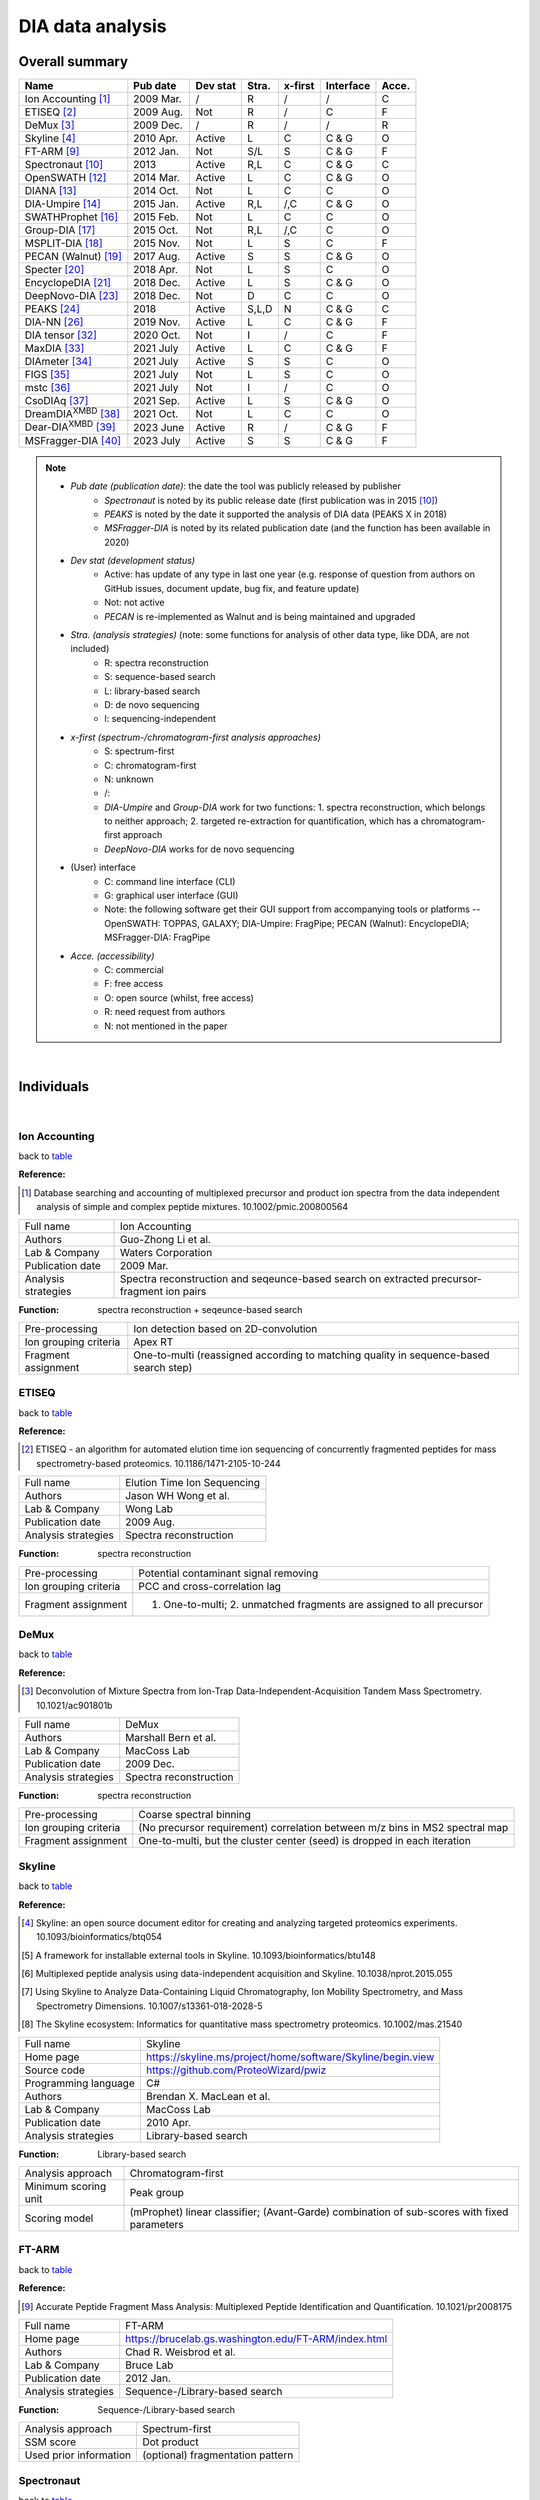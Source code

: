 DIA data analysis
==============================

Overall summary
---------------

.. _table:

=================================================  ==========  ===================  ==============  ==============  ==============  ========
Name                                               Pub date    Dev stat             Stra.           x-first         Interface       Acce.
=================================================  ==========  ===================  ==============  ==============  ==============  ========
Ion Accounting [#IonAccounting]_                   2009 Mar.   /                    R               /               /               C
ETISEQ [#ETISEQ]_                                  2009 Aug.   Not                  R               /               C               F
DeMux [#DeMux]_                                    2009 Dec.   /                    R               /               /               R
Skyline [#Skyline]_                                2010 Apr.   Active               L               C               C & G           O
FT-ARM [#FTARM]_                                   2012 Jan.   Not                  S/L             S               C & G           F
Spectronaut [#Spectronaut]_                        2013        Active               R,L             C               C & G           C
OpenSWATH [#OpenSWATH]_                            2014 Mar.   Active               L               C               C & G           O
DIANA [#DIANA]_                                    2014 Oct.   Not                  L               C               C               O
DIA-Umpire [#DIAUmpire]_                           2015 Jan.   Active               R,L             /,C             C & G           O
SWATHProphet [#SWATHProphet]_                      2015 Feb.   Not                  L               C               C               O
Group-DIA  [#GroupDIA]_                            2015 Oct.   Not                  R,L             /,C             C               O
MSPLIT-DIA  [#MSPLITDIA]_                          2015 Nov.   Not                  L               S               C               F
PECAN (Walnut) [#PECAN]_                           2017 Aug.   Active               S               S               C & G           O
Specter [#Specter]_                                2018 Apr.   Not                  L               S               C               O
EncyclopeDIA [#EncyclopeDIA]_                      2018 Dec.   Active               L               S               C & G           O
DeepNovo-DIA [#DeepNovoDIA]_                       2018 Dec.   Not                  D               C               C               O
PEAKS [#PEAKS]_                                    2018        Active               S,L,D           N               C & G           C
DIA-NN [#DIANN]_                                   2019 Nov.   Active               L               C               C & G           F
DIA tensor [#DIAT]_                                2020 Oct.   Not                  I               /               C               F
MaxDIA [#MaxDIA]_                                  2021 July   Active               L               C               C & G           F
DIAmeter [#DIAmeter]_                              2021 July   Active               S               S               C               O
FIGS [#FIGS]_                                      2021 July   Not                  L               S               C               O
mstc [#mstc]_                                      2021 July   Not                  I               /               C               O
CsoDIAq [#CsoDIAq]_                                2021 Sep.   Active               L               S               C & G           O
DreamDIA\ :sup:`XMBD` [#DreamDIAXMBD]_             2021 Oct.   Not                  L               C               C               O
Dear-DIA\ :sup:`XMBD` [#DearDIAXMBD]_              2023 June   Active               R               /               C & G           F
MSFragger-DIA [#MSFraggerDIA]_                     2023 July   Active               S               S               C & G           F
=================================================  ==========  ===================  ==============  ==============  ==============  ========

.. note::
   - *Pub date (publication date)*: the date the tool was publicly released by publisher
      - *Spectronaut* is noted by its public release date (first publication was in 2015 [#Spectronaut]_)
      - *PEAKS* is noted by the date it supported the analysis of DIA data (PEAKS X in 2018)
      - *MSFragger-DIA* is noted by its related publication date (and the function has been available in 2020)
   - *Dev stat (development status)*
      - Active: has update of any type in last one year (e.g. response of question from authors on GitHub issues, document update, bug fix, and feature update)
      - Not: not active
      - *PECAN* is re-implemented as Walnut and is being maintained and upgraded
   - *Stra. (analysis strategies)* (note: some functions for analysis of other data type, like DDA, are not included)
      - R: spectra reconstruction
      - S: sequence-based search
      - L: library-based search
      - D: de novo sequencing
      - I: sequencing-independent
   - *x-first (spectrum-/chromatogram-first analysis approaches)*
      - S: spectrum-first
      - C: chromatogram-first
      - N: unknown
      - /\: 
      - *DIA-Umpire* and *Group-DIA* work for two functions\: 1. spectra reconstruction, which belongs to neither approach; 2. targeted re-extraction for quantification, which has a chromatogram-first approach
      - *DeepNovo-DIA* works for de novo sequencing
   - (User) interface
      - C: command line interface (CLI)
      - G: graphical user interface (GUI) 
      - Note\: the following software get their GUI support from accompanying tools or platforms -- OpenSWATH\: TOPPAS, GALAXY; DIA-Umpire\: FragPipe; PECAN (Walnut)\: EncyclopeDIA; MSFragger-DIA\: FragPipe
   - *Acce. (accessibility)*
      - C: commercial
      - F: free access
      - O: open source (whilst, free access)
      - R: need request from authors
      - N: not mentioned in the paper

|

Individuals
-----------

|

Ion Accounting
^^^^^^^^^^^^^^

back to table_

:Reference: 

.. [#IonAccounting] Database searching and accounting of multiplexed precursor and product ion spectra from the data independent analysis of simple and complex peptide mixtures. 10.1002/pmic.200800564

======================  =============================================================================================================================
Full name               Ion Accounting
Authors                 Guo-Zhong Li et al.
Lab & Company           Waters Corporation
Publication date        2009 Mar.
Analysis strategies     Spectra reconstruction and seqeunce-based search on extracted precursor-fragment ion pairs
======================  =============================================================================================================================

:Function: spectra reconstruction + seqeunce-based search

======================  =============================================================================================================================
Pre-processing          Ion detection based on 2D-convolution
Ion grouping criteria   Apex RT
Fragment assignment     One-to-multi (reassigned according to matching quality in sequence-based search step)
======================  =============================================================================================================================


ETISEQ
^^^^^^

back to table_

:Reference: 

.. [#ETISEQ] ETISEQ - an algorithm for automated elution time ion sequencing of concurrently fragmented peptides for mass spectrometry-based proteomics. 10.1186/1471-2105-10-244

======================  =============================================================================================================================
Full name               Elution Time Ion Sequencing
Authors                 Jason WH Wong et al.
Lab & Company           Wong Lab
Publication date        2009 Aug.
Analysis strategies     Spectra reconstruction
======================  =============================================================================================================================

:Function: spectra reconstruction

======================  =============================================================================================================================
Pre-processing          Potential contaminant signal removing
Ion grouping criteria   PCC and cross-correlation lag
Fragment assignment     1. One-to-multi; 2. unmatched fragments are assigned to all precursor
======================  =============================================================================================================================


DeMux
^^^^^

back to table_

:Reference: 

.. [#DeMux] Deconvolution of Mixture Spectra from Ion-Trap Data-Independent-Acquisition Tandem Mass Spectrometry. 10.1021/ac901801b

======================  =============================================================================================================================
Full name               DeMux
Authors                 Marshall Bern et al.
Lab & Company           MacCoss Lab
Publication date        2009 Dec.
Analysis strategies     Spectra reconstruction
======================  =============================================================================================================================

:Function: spectra reconstruction

======================  =============================================================================================================================
Pre-processing          Coarse spectral binning
Ion grouping criteria   (No precursor requirement) correlation between m/z bins in MS2 spectral map
Fragment assignment     One-to-multi, but the cluster center (seed) is dropped in each iteration
======================  =============================================================================================================================


Skyline
^^^^^^^

back to table_

:Reference: 

.. [#Skyline] Skyline: an open source document editor for creating and analyzing targeted proteomics experiments. 10.1093/bioinformatics/btq054
.. [#Skyline2] A framework for installable external tools in Skyline. 10.1093/bioinformatics/btu148
.. [#Skyline3] Multiplexed peptide analysis using data-independent acquisition and Skyline. 10.1038/nprot.2015.055
.. [#Skyline4] Using Skyline to Analyze Data-Containing Liquid Chromatography, Ion Mobility Spectrometry, and Mass Spectrometry Dimensions. 10.1007/s13361-018-2028-5
.. [#Skyline5] The Skyline ecosystem: Informatics for quantitative mass spectrometry proteomics. 10.1002/mas.21540

======================  =============================================================================================================================
Full name               Skyline
Home page               https://skyline.ms/project/home/software/Skyline/begin.view
Source code             https://github.com/ProteoWizard/pwiz
Programming language    C#
Authors                 Brendan X. MacLean et al.
Lab & Company           MacCoss Lab
Publication date        2010 Apr.
Analysis strategies     Library-based search
======================  =============================================================================================================================

:Function: Library-based search

======================  =============================================================================================================================
Analysis approach       Chromatogram-first
Minimum scoring unit    Peak group
Scoring model           (mProphet) linear classifier; (Avant-Garde) combination of sub-scores with fixed parameters
======================  =============================================================================================================================


FT-ARM
^^^^^^

back to table_

:Reference: 

.. [#FTARM] Accurate Peptide Fragment Mass Analysis: Multiplexed Peptide Identification and Quantification. 10.1021/pr2008175

======================  =============================================================================================================================
Full name               FT-ARM
Home page               https://brucelab.gs.washington.edu/FT-ARM/index.html
Authors                 Chad R. Weisbrod et al.
Lab & Company           Bruce Lab
Publication date        2012 Jan.
Analysis strategies     Sequence-/Library-based search
======================  =============================================================================================================================

:Function: Sequence-/Library-based search

======================  =============================================================================================================================
Analysis approach       Spectrum-first
SSM score               Dot product
Used prior information  (optional) fragmentation pattern
======================  =============================================================================================================================


Spectronaut
^^^^^^^^^^^

back to table_

:Reference: 

.. [#Spectronaut] Extending the Limits of Quantitative Proteome Profiling with Data-Independent Acquisition and Application to Acetaminophen-Treated Three-Dimensional Liver Microtissues. 10.1074/mcp.M114.044305

Introduced PTM scoring in version 13:

.. [#Spectronaut2] Rapid and site-specific deep phosphoproteome profiling by data-independent acquisition without the need for spectral libraries. 10.1038/s41467-020-14609-1

======================  =============================================================================================================================
Full name               Spectronaut
Home page               https://biognosys.com/software/spectronaut
Programming language    C#
Authors                 Roland Bruderer et al.
Lab & Company           Biognosys AG
Release date            2013
Analysis strategies     Spectra reconstruction and sequence-based search on pseudo spectra; Library-based search
======================  =============================================================================================================================


OpenSWATH
^^^^^^^^^

back to table_

:Reference: 

.. [#OpenSWATH] OpenSWATH enables automated, targeted analysis of data-independent acquisition MS data. 10.1038/nbt.2841

======================  =============================================================================================================================
Full name               OpenSWATH
Home page               http://openswath.org
Source code             https://github.com/OpenMS/OpenMS
Programming language    C++ & Python
Authors                 Hannes L. Röst et al.
Lab & Company           Aebersold Lab & Röst Lab
Publication date        2014 Mar.
Analysis strategies     Library-based search
======================  =============================================================================================================================

:Function: Library-based search

======================  =============================================================================================================================
Analysis approach       Chromatogram-first
Minimum scoring unit    Peak group
Scoring model           (PyProphet) XGBoost
======================  =============================================================================================================================


DIANA
^^^^^

back to table_

:Reference: 

.. [#DIANA] DIANA-algorithmic improvements for analysis of data-independent acquisition MS data. 10.1093/bioinformatics/btu686

======================  =============================================================================================================================
Full name               DIANA
Home page               https://proteomics.immunoprot.lth.se
Programming language    Scala & Python
Authors                 Johan Teleman et al.
Lab & Company           Levander Lab
Publication date        2014 Oct.
Analysis strategies     Library-based search
======================  =============================================================================================================================

:Function: Library-based search

======================  =============================================================================================================================
Analysis approach       Chromatogram-first
Minimum scoring unit    Peak group
Scoring model           (PyProphet) XGBoost
======================  =============================================================================================================================


DIA-Umpire
^^^^^^^^^^

back to table_

:Reference: 

.. [#DIAUmpire] DIA-Umpire: comprehensive computational framework for data-independent acquisition proteomics. 10.1038/nmeth.3255
.. [#DIAUmpire2] Untargeted, spectral library-free analysis of data-independent acquisition proteomics data generated using Orbitrap mass spectrometers. 10.1002/pmic.201500526

======================  =============================================================================================================================
Full name               DIA-Umpire
Home page               https://diaumpire.nesvilab.org
Source code             https://github.com/Nesvilab/DIA-Umpire
Programming language    Java
Authors                 Chih-Chiang Tsou et al.
Lab & Company           Nesvizhskii Lab
Publication date        2015 Jan.
Analysis strategies     Spectra reconstruction; library-based search
======================  =============================================================================================================================

:Function: spectra reconstruction

======================  =============================================================================================================================
Pre-processing          Interpolation and unimodal peak splitting
Ion grouping criteria   1. summed mass of two fragments equals to precursor mass; 2. precursor-fragment PCC rank and apex RT
Fragment assignment     One-to-multi
======================  =============================================================================================================================


SWATHProphet
^^^^^^^^^^^^

back to table_

:Reference: 

.. [#SWATHProphet] Automated Validation of Results and Removal of Fragment Ion Interferences in Targeted Analysis of Data-independent Acquisition Mass Spectrometry (MS) using SWATHProphet. 10.1074/mcp.O114.044917

======================  =============================================================================================================================
Full name               SWATHProphet
Home page               http://tools.proteomecenter.org/wiki/index.php?title=Software:SWATHProphet
Source code             https://sourceforge.net/projects/sashimi/files/
Programming language    Perl
Authors                 Andrew Keller et al.
Lab & Company           Moritz Lab
Publication date        2015 Feb.
Analysis strategies     Library-based search
======================  =============================================================================================================================

:Function: Library-based search

======================  =============================================================================================================================
Analysis approach       Chromatogram-first
Minimum scoring unit    Peak group
Scoring model           mProphet-like linear classifier
======================  =============================================================================================================================


Group-DIA
^^^^^^^^^

back to table_

:Reference: 

.. [#GroupDIA] Group-DIA: analyzing multiple data-independent acquisition mass spectrometry data files. 10.1038/nmeth.3593

======================  =============================================================================================================================
Full name               Group-DIA
Home page               http://yuanyueli.github.io/group-dia/
Source code             https://github.com/YuanyueLi/group-dia
Programming language    C++
Authors                 Yuanyue Li et al.
Lab & Company           Han Lab
Publication date        2015 Oct.
Analysis strategies     Spectra reconstruction; library-based search
======================  =============================================================================================================================

:Function: spectra reconstruction

======================  =============================================================================================================================
Pre-processing          Cross-run spectra alignment
Ion grouping criteria   k-means-based precursor-fragment clustering
Fragment assignment     One-to-one and high precursor-fragment correlation-first
======================  =============================================================================================================================


MSPLIT-DIA
^^^^^^^^^^

back to table_

:Reference: 

.. [#MSPLITDIA] MSPLIT-DIA: sensitive peptide identification for data-independent acquisition. 10.1038/nmeth.3655

======================  =============================================================================================================================
Full name               MSPLIT-DIA
Home page               http://proteomics.ucsd.edu/software-tools/msplit-dia
Source code             /
Programming language    Java
Authors                 Jian Wang et al.
Lab & Company           Bandeira Lab
Publication date        2015 Nov.
Analysis strategies     Library-based search
======================  =============================================================================================================================

:Function: Library-based search

==========================  =============================================================================================================================
Analysis approach           Spectrum-first
SSM score                   Cosine similarity
Used prior information      Fragmentation pattern; (optional) RT
Peak-picking of shared m/z  High quality-first by SSM similarity
==========================  =============================================================================================================================


PECAN (Walnut)
^^^^^^^^^^^^^^

back to table_

:Reference: 

.. [#PECAN] PECAN: library-free peptide detection for data-independent acquisition tandem mass spectrometry data. 10.1038/nmeth.4390

======================  =============================================================================================================================
Full name               PECAN (Walnut in Encyclopedia platform)
Home page               Walnut: https://bitbucket.org/searleb/encyclopedia/wiki/Home; PECAN: https://bitbucket.org/maccosslab/pecan/wiki/Home
Source code             Walnut: https://bitbucket.org/searleb/encyclopedia/src; PECAN: https://bitbucket.org/maccosslab/pecan/src
Programming language    Walnut: Java; PECAN: Python
Authors                 Ying S. Ting et al. (re-implemented by Brian C. Searle in Encyclopedia platform)
Lab & Company           MacCoss Lab
Publication date        2017 Aug.
Analysis strategies     Sequence-based search
======================  =============================================================================================================================

:Function: Sequence-based search

======================  =============================================================================================================================
Analysis approach       Spectrum-first
SSM score               Background score-subtracted dot product
Matching restriction    Reduce fragment matching importance based on frequency
======================  =============================================================================================================================


Specter
^^^^^^^

back to table_

:Reference: 

.. [#Specter] Specter: linear deconvolution for targeted analysis of data-independent acquisition mass spectrometry proteomics. 10.1038/nmeth.4643

======================  =============================================================================================================================
Full name               Specter
Home page               https://github.com/rpeckner-broad/Specter
Source code             https://github.com/rpeckner-broad/Specter
Programming language    Python
Authors                 Ryan Peckner et al.
Lab & Company           Jaffe Lab
Publication date        2018 Apr.
Analysis strategies     Library-based search
======================  =============================================================================================================================

:Function: Library-based search

======================  =============================================================================================================================
Analysis approach       Spectrum-first
SSM score               Coefficients of linear combination of library spectra
Used prior information  Fragmentation pattern; RT
======================  =============================================================================================================================


EncyclopeDIA
^^^^^^^^^^^^

back to table_

:Reference: 

.. [#EncyclopeDIA] Chromatogram libraries improve peptide detection and quantification by data independent acquisition mass spectrometry. 10.1038/s41467-018-07454-w
.. [#EncyclopeDIA2] Generating high quality libraries for DIA MS with empirically corrected peptide predictions. 10.1038/s41467-020-15346-1

======================  =============================================================================================================================
Full name               EncyclopeDIA
Home page               https://bitbucket.org/searleb/encyclopedia/wiki/Home
Source code             https://bitbucket.org/searleb/encyclopedia/src
Programming language    Java
Authors                 Brian C. Searle et al.
Lab & Company           MacCoss Lab & Searle Lab
Publication date        2018 Dec.
Analysis strategies     Library-based search
======================  =============================================================================================================================

:Function: Library-based search

======================  =============================================================================================================================
Analysis approach       Spectrum-first
SSM score               product of summed correlation-weighted dot products and the factorial of the number of matched ions
Used prior information  Fragmentation pattern; RT
======================  =============================================================================================================================


DeepNovo-DIA
^^^^^^^^^^^^

back to table_

:Reference: 

.. [#DeepNovoDIA] Deep learning enables de novo peptide sequencing from data-independent-acquisition mass spectrometry. 10.1038/s41592-018-0260-3

======================  =============================================================================================================================
Full name               DeepNovo-DIA
Home page               https://github.com/nh2tran/DeepNovo-DIA
Source code             https://github.com/nh2tran/DeepNovo-DIA
Programming language    Python
Authors                 Ngoc Hieu Tran et al.
Lab & Company           Li Lab
Publication date        2018 Dec.
Analysis strategies     De novo sequencing
======================  =============================================================================================================================


PEAKS
^^^^^

back to table_

:Reference: 

.. [#PEAKS] PEAKS: powerful software for peptide de novo sequencing by tandem mass spectrometry. 10.1002/rcm.1196
.. [#PEAKS2] A streamlined platform for analyzing tera-scale DDA and DIA mass spectrometry data enables highly sensitive immunopeptidomics. 10.1038/s41467-022-30867-7

======================  =============================================================================================================================
Full name               PEAKS
Home page               https://www.bioinfor.com/peaks-software
Authors                 Bin Ma et al.
Lab & Company           Bioinformatics Solutions Inc
Support date            2018
Analysis strategies     Sequence-based search; library-based search; de novo sequencing
======================  =============================================================================================================================


DIA-NN
^^^^^^

back to table_

:Reference: 

Original:

.. [#DIANN] DIA-NN: neural networks and interference correction enable deep proteome coverage in high throughput. 2020. 10.1038/s41592-019-0638-x

Introduced new analysis strategies for identification, scoring, and quantification of Scanning SWATH data:

.. [#DIANN2] Ultra-fast proteomics with Scanning SWATH. 2021. 10.1038/s41587-021-00860-4

Introduced the PTM scoring function with ubiquitinome DIA data as examples:

.. [#DIANN3] Time-resolved in vivo ubiquitinome profiling by DIA-MS reveals USP7 targets on a proteome-wide scale. 2021. 10.1038/s41467-021-25454-1

Introduced the integration of DIA-NN with FragPipe platform, and the analysis details for diaPASEF data:

.. [#DIANN4] dia-PASEF data analysis using FragPipe and DIA-NN for deep proteomics of low sample amounts. 2022. 10.1038/s41467-022-31492-0

Introduced new analysis strategies for identification, scoring, and quantification of plexDIA data (non-isobaric label):

.. [#DIANN5] Increasing the throughput of sensitive proteomics by plexDIA. 2023. 10.1038/s41587-022-01389-w

Introduced QuantUMS for improved quantification:

.. [#DIANN6] QuantUMS: uncertainty minimisation enables confident quantification in proteomics. 2023. 10.1101/2023.06.20.545604

======================  =============================================================================================================================
Full name               DIA-NN
Home page               https://github.com/vdemichev/diann
Source code             https://github.com/vdemichev/diann
Programming language    C++
Authors                 Vadim Demichev et al.
Lab & Company           Ralser Lab & Demichev Lab
Publication date        2019 Nov.
Analysis strategies     Library-based search
======================  =============================================================================================================================

:Function: Library-based search

======================  =============================================================================================================================
Analysis approach       Chromatogram-first
Minimum scoring unit    One best peak
Scoring model           linear classifier and fully-connected neural network
======================  =============================================================================================================================


DIA tensor
^^^^^^^^^^

back to table_

:Reference: 

.. [#DIAT] Phenotype Classification using Proteome Data in a Data-Independent Acquisition Tensor Format. 2020. 10.1021/jasms.0c00254

======================  =============================================================================================================================
Full name               DIA tensor
Home page               https://github.com/guomics-lab/DIAtensor
Source code             https://github.com/guomics-lab/DIAtensor
Programming language    Python
Authors                 Fangfei Zhang et al.
Lab & Company           Guo Lab
Publication date        2020 Oct.
Analysis strategies     Sequencing-independent
======================  =============================================================================================================================


MaxDIA
^^^^^^^^

back to table_

:Reference: 

.. [#MaxDIA] MaxDIA enables library-based and library-free data-independent acquisition proteomics. 2021. 10.1038/s41587-021-00968-7

======================  =============================================================================================================================
Full name               MaxDIA
Home page               https://maxquant.org/
Programming language    C#
Authors                 Pavel Sinitcyn et al.
Lab & Company           Cox Lab
Publication date        2021 July
Analysis strategies     Library-based search
======================  =============================================================================================================================

:Function: Library-based search

======================  =============================================================================================================================
Analysis approach       Chromatogram-first
Minimum scoring unit    Peak group
Scoring model           XGBoost
======================  =============================================================================================================================


DIAmeter
^^^^^^^^

back to table_

:Reference: 

.. [#DIAmeter] DIAmeter: matching peptides to data-independent acquisition mass spectrometry data. 2021. 10.1093/bioinformatics/btab284

======================  =============================================================================================================================
Full name               DIAmeter
Home page               http://crux.ms/
Source code             https://github.com/crux-toolkit/crux-toolkit
Programming language    C++
Authors                 Yang Young Lu et al.
Lab & Company           Noble Lab
Publication date        2021 July
Analysis strategies     Sequence-based search
======================  =============================================================================================================================

:Function: Sequence-based search

======================  =============================================================================================================================================
Analysis approach       Spectrum-first
SSM score               XCorr
Matching restriction    1. Maximum PSMs per charge state per spectrum; 2. PSM reduction based on combined sub-scores compared to PSM with highest primary score
======================  =============================================================================================================================================


FIGS
^^^^

back to table_

:Reference: 

.. [#FIGS] FIGS: Featured Ion-Guided Stoichiometry for Data-Independent Proteomics through Dynamic Deconvolution. 10.1021/acs.jproteome.1c00438

======================  =============================================================================================================================
Full name               FIGS
Home page               https://github.com/FangYan-USTC/FIGS
Source code             https://github.com/FangYan-USTC/FIGS
Programming language    Python
Authors                 Yan Fang et al.
Lab & Company           Zeng Lab
Publication date        2021 July
Analysis strategies     Library-based search
======================  =============================================================================================================================

:Function: Library-based search

======================  =============================================================================================================================
Analysis approach       Spectrum-first
SSM score               Coefficients of linear combination of library spectra
Used prior information  Fragmentation pattern; RT
======================  =============================================================================================================================


mstc
^^^^

back to table_

:Reference: 

.. [#mstc] On the feasibility of deep learning applications using raw mass spectrometry data. 2021. 10.1093/bioinformatics/btab311

======================  =============================================================================================================================
Full name               mass_spec_trans_coding
Home page               https://github.com/PhosphorylatedRabbits/mass_spec_trans_coding
Source code             https://github.com/PhosphorylatedRabbits/mass_spec_trans_coding
Programming language    Python
Authors                 Joris Cadow et al.
Lab & Company           Martínez Lab
Publication date        2021 July
Analysis strategies     Sequencing-independent
======================  =============================================================================================================================


CsoDIAq
^^^^^^^

back to table_

:Reference: 

.. [#CsoDIAq] CsoDIAq Software for Direct Infusion Shotgun Proteome Analysis. 10.1021/acs.analchem.1c02021

======================  =============================================================================================================================
Full name               CsoDIAq
Home page               https://github.com/CCranney/CsoDIAq
Source code             https://github.com/CCranney/CsoDIAq
Programming language    Python
Authors                 Caleb W. Cranney and Jesse G. Meyer
Lab & Company           Meyer Lab
Publication date        2021 Sep.
Analysis strategies     Library-based search
======================  =============================================================================================================================

:Function: Library-based search

======================  =============================================================================================================================
Analysis approach       Spectrum-first
SSM score               Cosine similarity
Used prior information  Fragmentation pattern
======================  =============================================================================================================================


DreamDIA\ :sup:`XMBD`
^^^^^^^^^^^^^^^^^^^^^

back to table_

:Reference: 

.. [#DreamDIAXMBD] Deep representation features from DreamDIA\ :sup:`XMBD` improve the analysis of data-independent acquisition proteomics. 2021. 10.1038/s42003-021-02726-6

======================  =============================================================================================================================
Full name               DreamDIA\ :sup:`XMBD`
Home page               https://github.com/xmuyulab/DreamDIA-XMBD
Source code             https://github.com/xmuyulab/DreamDIA-XMBD
Programming language    Python
Authors                 Mingxuan Gao et al.
Lab & Company           Han Lab & Yu Lab
Publication date        2021 Oct.
Analysis strategies     Library-based search
======================  =============================================================================================================================

:Function: Library-based search

======================  =============================================================================================================================
Analysis approach       Chromatogram-first
Minimum scoring unit    Raw XICs
Scoring model           LSTM neural network and XGBoost
======================  =============================================================================================================================


Dear-DIA\ :sup:`XMBD`
^^^^^^^^^^^^^^^^^^^^^

back to table_

:Reference: 

.. [#DearDIAXMBD] Dear-DIA\ :sup:`XMBD`: Deep Autoencoder Enables Deconvolution of Data-Independent Acquisition Proteomics. 2023. 10.34133/research.0179

======================  =============================================================================================================================
Full name               Dear-DIA\ :sup:`XMBD`
Home page               https://github.com/jianweishuai/Dear-DIA-XMBD
Source code             /
Programming language    C++
Authors                 Qingzu He et al.
Lab & Company           Jianwei Shuai Lab & Jiahuai Han Lab
Publication date        2023 June
Analysis strategies     Spectra reconstruction
======================  =============================================================================================================================

:Function: spectra reconstruction

======================  =============================================================================================================================
Pre-processing          Latent representation extraction of fragment XICs via a VAE model
Ion grouping criteria   k-means-based fragment representation clustering and CNN calculated fragment peak group similarity
Fragment assignment     One-to-One
======================  =============================================================================================================================


MSFragger-DIA
^^^^^^^^^^^^^

back to table_

:Reference: 

.. [#MSFraggerDIA] Analysis of DIA proteomics data using MSFragger-DIA and FragPipe computational platform. 2023. 10.1038/s41467-023-39869-5

======================  =============================================================================================================================
Full name               MSFragger-DIA
Home page               https://msfragger.nesvilab.org & https://github.com/Nesvilab/MSFragger
Programming language    Java
Authors                 Fengchao Yu et al.
Lab & Company           Nesvizhskii Lab
Publication date        2023 July (function available in 2020)
Analysis strategies     Sequence-based search
======================  =============================================================================================================================

:Function: Sequence-based search

======================  =============================================================================================================================================
Analysis approach       Spectrum-first
SSM score               MSFragger hyperscore
Matching restriction    1. Maximum PSMs per spectrum; 2. High PSM score-first signal picking
======================  =============================================================================================================================================
